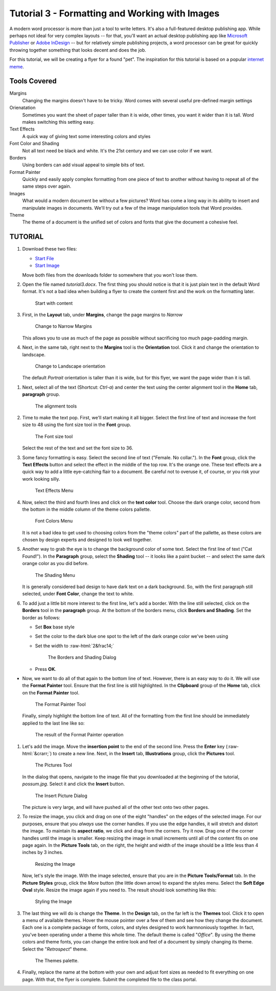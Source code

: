 Tutorial 3 - Formatting and Working with Images
-----------------------------------------------

.. role:: raw-html(raw)
   :format: html

A modern word processor is more than just a tool to write letters. It's also a full-featured desktop publishing app. While perhaps not ideal for very complex layouts -- for that, you'll want an actual desktop publishing app like `Microsoft Publisher <https://products.office.com/en-us/publisher>`_ or `Adobe InDesign <http://www.adobe.com/products/indesign.html>`_ -- but for relatively simple publishing projects, a word processor can be great for quickly throwing together something that looks decent and does the job.

For this tutorial, we will be creating a flyer for a found "pet". The inspiration for this tutorial is based on a popular `internet meme <http://knowyourmeme.com/memes/irl-troll-posters>`_.

Tools Covered
~~~~~~~~~~~~~

Margins
    Changing the margins doesn't have to be tricky. Word comes with several useful pre-defined margin settings
Orienatation
    Sometimes you want the sheet of paper taller than it is wide, other times, you want it wider than it is tall. Word makes switching this setting easy.
Text Effects
    A quick way of giving text some interesting colors and styles
Font Color and Shading
    Not all text need be black and white. It's the 21st century and we can use color if we want.
Borders
    Using borders can add visual appeal to simple bits of text.
Format Painter
    Quickly and easily apply complex formatting from one piece of text to another without having to repeat all of the same steps over again.
Images  
    What would a modern document be without a few pictures? Word has come a long way in its ability to insert and manipulate images in documents. We'll try out a few of the image manipulation tools that Word provides.
Theme
    The theme of a document is the unified set of colors and fonts that give the document a cohesive feel.

TUTORIAL
~~~~~~~~

#. Download these two files:

   * `Start File <http://erickuha.com/primer/word_resources/tutorial3_start.docx>`_
   * `Start Image <http://erickuha.com/primer/word_resources/possum.jpg>`_

   Move both files from the downloads folder to somewhere that you won't lose them.


#. Open the file named *tutorial3.docx*. The first thing you should notice is that it is just plain text in the default Word format. It's not a bad idea when building a flyer to create the content first and the work on the formatting later.

   .. figure:: images/tutorial3/1.png
       :alt: new file
       :width: 100%

       Start with content

#. First, in the **Layout** tab, under **Margins**, change the page margins to *Narrow*

   .. figure:: images/tutorial3/2.png
       :alt: margins
       :width: 100%

       Change to Narrow Margins

   This allows you to use as much of the page as possible without sacrificing too much page-padding margin.


#. Next, in the same tab, right next to the **Margins** tool is the **Orientation** tool. Click it and change the orientation to landscape.

   .. figure:: images/tutorial3/3.png
       :alt: landscape
       :width: 100%

       Change to Landscape orientation

   The default *Portrait* orientation is taller than it is wide, but for this flyer, we want the page wider than it is tall.

1. Next, select all of the text (Shortcut: *Ctrl-a*) and center the text using the center alignment tool in the **Home** tab, **paragraph** group.

   .. figure:: images/tutorial3/4.png
       :alt: Alightment tools
       :width: 100%

       The alignment tools

#. Time to make the text pop. First, we'll start making it all bigger. Select the first line of text and increase the font size to 48 using the font size tool in the **Font** group.

   .. figure:: images/tutorial3/5.png
       :alt: Font Size
       :width: 100%

       The Font size tool

   Select the rest of the text and set the font size to 36.


#. Some fancy formatting is easy. Select the second line of text ("Female. No collar."). In the **Font** group, click the **Text Effects** button and select the effect in the middle of the top row. It's the orange one. These text effects are a quick way to add a little eye-catching flair to a document. Be careful not to overuse it, of course, or you risk your work looking silly.

   .. figure:: images/tutorial3/6.png
       :alt: Text Effects
       :width: 100%

       Text Effects Menu


#. Now, select the third and fourth lines and click on the **text color** tool. Choose the dark orange color, second from the bottom in the middle column of the theme colors pallette.

   .. figure:: images/tutorial3/7.png
       :alt: Font Colors
       :width: 100%

       Font Colors Menu

   It is not a bad idea to get used to choosing colors from the "theme colors" part of the pallette, as these colors are chosen by design experts and designed to look well together.


#. Another way to grab the eye is to change the background color of some text. Select the first line of text ("Cat Found!"). In the **Paragraph** group, select the **Shading** tool -- it looks like a paint bucket -- and select the same dark orange color as you did before.

   .. figure:: images/tutorial3/8.png
       :alt: Shading menu
       :width: 100%

       The Shading Menu

   It is generally considered bad design to have dark text on a dark background. So, with the first paragraph still selected, under **Font Color**, change the text to white.


#. To add just a little bit more interest to the first line, let's add a border. With the line still selected, click on the **Borders** tool in the **paragraph** group. At the bottom of the borders menu, click **Borders and Shading**. Set the border as follows:

   * Set **Box** base style
   * Set the color to the dark blue one spot to the left of the dark orange color we've been using
   * Set the width to :raw-html:`2&frac14;`

     .. figure:: images/tutorial3/9.png
         :alt: Borders and Shading
         :width: 100%

         The Borders and Shading Dialog

   * Press **OK**.


* Now, we want to do all of that again to the bottom line of text. However, there is an easy way to do it. We will use the **Format Painter** tool. Ensure that the first line is still highlighted. In the **Clipboard** group of the **Home** tab, click on the **Format Painter** tool.

  .. figure:: images/tutorial3/10.png
      :alt: Format Painter
      :width: 100%

      The Format Painter Tool

  Finally, simply highlight the bottom line of text. All of the formatting from the first line should be immediately applied to the last line like so:

  .. figure:: images/tutorial3/11.png
      :alt: Format Painter Done
      :width: 100%

      The result of the Format Painter operation


#. Let's add the image. Move the **insertion point** to the end of the second line. Press the **Enter** key (:raw-html:`&crarr;`) to create a new line. Next, in the **Insert** tab, **Illustrations** group, click the **Pictures** tool.

   .. figure:: images/tutorial3/12.png
       :alt: Picutres Tool
       :width: 100%

       The Pictures Tool

   In the dialog that opens, navigate to the image file that you downloaded at the beginning of the tutorial, *possum.jpg*. Select it and click the **Insert** button.

   .. figure:: images/tutorial3/13.png
       :alt: Insert
       :width: 100%

       The Insert Picture Dialog

   The picture is very large, and will have pushed all of the other text onto two other pages.


#. To resize the image, you click and drag on one of the eight "handles" on the edges of the selected image. For our purposes, ensure that you *always* use the corner handles. If you use the edge handles, it will stretch and distort the image. To maintain its **aspect ratio**, we click and drag from the corners. Try it now. Drag one of the corner handles until the image is smaller. Keep resizing the image in small increments until all of the content fits on one page again. In the **Picture Tools** tab, on the right, the height and width of the image should be a little less than 4 inches by 3 inches.

   .. figure:: images/tutorial3/14.png
       :alt: Resizing Image
       :width: 100%

       Resizing the Image


   Now, let's style the image. With the image selected, ensure that you are in the **Picture Tools/Format** tab. In the **Picture Styles** group, click the *More* button (the little down arrow) to expand the styles menu. Select the **Soft Edge Oval** style. Resize the image again if you need to. The result should look something like this:

   .. figure:: images/tutorial3/15.png
       :alt: Styling the Image
       :width: 100%

       Styling the Image


#. The last thing we will do is change the **Theme**. In the **Design** tab, on the far left is the **Themes** tool. Click it to open a menu of available themes. Hover the mouse pointer over a few of them and see how they change the document. Each one is a complete package of fonts, colors, and styles designed to work harmnoniously together. In fact, you've been operating under a theme this whole time. The default theme is called "*Office*". By using the theme colors and theme fonts, you can change the entire look and feel of a document by simply changing its theme. Select the "*Retrospect*" theme.

   .. figure:: images/tutorial3/16.png
       :alt: Themes Palette
       :width: 100%

       The Themes palette.


#. Finally, replace the name at the bottom with your own and adjust font sizes as needed to fit everything on one page. With that, the flyer is complete. Submit the completed file to the class portal.


